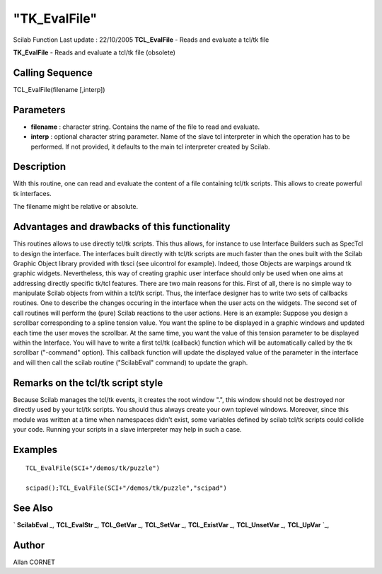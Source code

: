 ====
"TK_EvalFile"
====

Scilab Function Last update : 22/10/2005
**TCL_EvalFile** - Reads and evaluate a tcl/tk file

**TK_EvalFile** - Reads and evaluate a tcl/tk file (obsolete)



Calling Sequence
~~~~~~~~~~~~~~~~

TCL_EvalFile(filename [,interp])




Parameters
~~~~~~~~~~


+ **filename** : character string. Contains the name of the file to
  read and evaluate.
+ **interp** : optional character string parameter. Name of the slave
  tcl interpreter in which the operation has to be performed. If not
  provided, it defaults to the main tcl interpreter created by Scilab.




Description
~~~~~~~~~~~

With this routine, one can read and evaluate the content of a file
containing tcl/tk scripts. This allows to create powerful tk
interfaces.

The filename might be relative or absolute.



Advantages and drawbacks of this functionality
~~~~~~~~~~~~~~~~~~~~~~~~~~~~~~~~~~~~~~~~~~~~~~

This routines allows to use directly tcl/tk scripts. This thus allows,
for instance to use Interface Builders such as SpecTcl to design the
interface. The interfaces built directly with tcl/tk scripts are much
faster than the ones built with the Scilab Graphic Object library
provided with tksci (see uicontrol for example). Indeed, those Objects
are warpings around tk graphic widgets. Nevertheless, this way of
creating graphic user interface should only be used when one aims at
addressing directly specific tk/tcl features. There are two main
reasons for this. First of all, there is no simple way to manipulate
Scilab objects from within a tcl/tk script. Thus, the interface
designer has to write two sets of callbacks routines. One to describe
the changes occuring in the interface when the user acts on the
widgets. The second set of call routines will perform the (pure)
Scilab reactions to the user actions. Here is an example: Suppose you
design a scrollbar corresponding to a spline tension value. You want
the spline to be displayed in a graphic windows and updated each time
the user moves the scrollbar. At the same time, you want the value of
this tension parameter to be displayed within the Interface. You will
have to write a first tcl/tk (callback) function which will be
automatically called by the tk scrollbar ("-command" option). This
callback function will update the displayed value of the parameter in
the interface and will then call the scilab routine ("ScilabEval"
command) to update the graph.



Remarks on the tcl/tk script style
~~~~~~~~~~~~~~~~~~~~~~~~~~~~~~~~~~

Because Scilab manages the tcl/tk events, it creates the root window
".", this window should not be destroyed nor directly used by your
tcl/tk scripts. You should thus always create your own toplevel
windows. Moreover, since this module was written at a time when
namespaces didn't exist, some variables defined by scilab tcl/tk
scripts could collide your code. Running your scripts in a slave
interpreter may help in such a case.



Examples
~~~~~~~~


::

    
    TCL_EvalFile(SCI+"/demos/tk/puzzle")
    
    scipad();TCL_EvalFile(SCI+"/demos/tk/puzzle","scipad")




See Also
~~~~~~~~

` **ScilabEval** `_,` **TCL_EvalStr** `_,` **TCL_GetVar** `_,`
**TCL_SetVar** `_,` **TCL_ExistVar** `_,` **TCL_UnsetVar** `_,`
**TCL_UpVar** `_,



Author
~~~~~~

Allan CORNET

.. _
      : ://./tksci/TCL_GetVar.htm
.. _
      : ://./tksci/ScilabEval.htm
.. _
      : ://./tksci/TK_EvalStr.htm
.. _
      : ://./tksci/TCL_ExistVar.htm
.. _
      : ://./tksci/TCL_SetVar.htm
.. _
      : ://./tksci/TCL_UpVar.htm
.. _
      : ://./tksci/TCL_UnsetVar.htm


